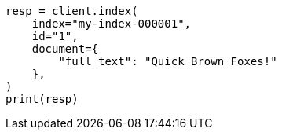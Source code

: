 // This file is autogenerated, DO NOT EDIT
// query-dsl/term-query.asciidoc:118

[source, python]
----
resp = client.index(
    index="my-index-000001",
    id="1",
    document={
        "full_text": "Quick Brown Foxes!"
    },
)
print(resp)
----
